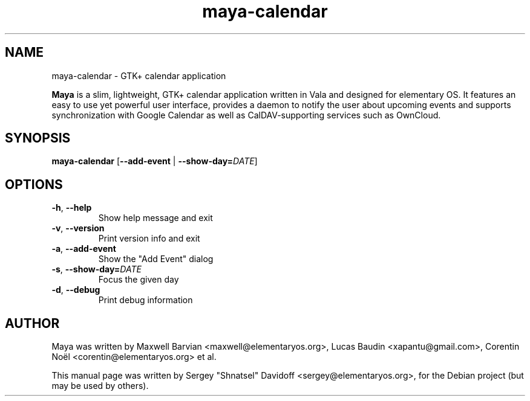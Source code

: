 .TH maya-calendar 1 "Dec 26, 2017"
.SH NAME
maya\-calendar \- GTK+ calendar application
.PP
\fBMaya\fP is a slim, lightweight, GTK+ calendar application written
in Vala and designed for elementary OS.
It features an easy to use yet powerful user interface, provides a daemon
to notify the user about upcoming events and supports synchronization with
Google Calendar as well as CalDAV-supporting services such as OwnCloud.
.SH SYNOPSIS
.B maya\-calendar
[\fB\-\-add\-event\fR | \fB\-\-show\-day=\fR\fIDATE\fR]
.SH OPTIONS
.TP
.BR \-h ", " \-\-help
Show help message and exit
.TP
.BR \-v ", " \-\-version
Print version info and exit
.TP
.BR \-a ", " \-\-add\-event
Show the "Add Event" dialog
.TP
.BR \-s ", " \-\-show\-day\=   \fIDATE\fR
Focus the given day
.TP
.BR \-d ", " \-\-debug
Print debug information
.SH AUTHOR
Maya was written by Maxwell Barvian <maxwell@elementaryos.org>,
Lucas Baudin <xapantu@gmail.com>,
Corentin Noël <corentin@elementaryos.org> et al.
.PP
This manual page was written by Sergey "Shnatsel" Davidoff <sergey@elementaryos.org>,
for the Debian project (but may be used by others).
